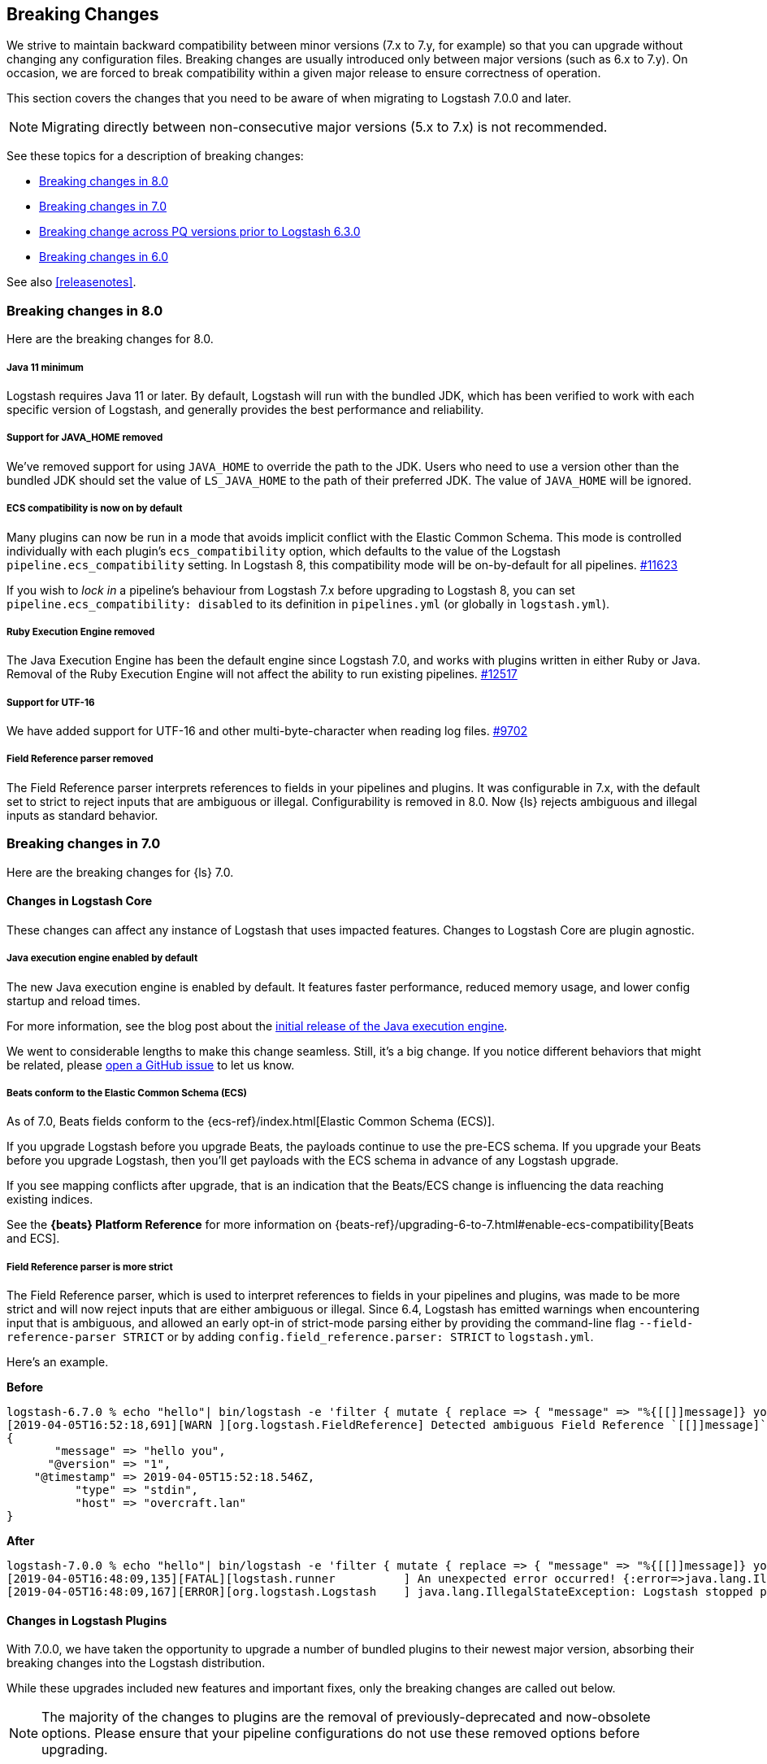 [[breaking-changes]]
== Breaking Changes

We strive to maintain backward compatibility between minor versions (7.x to 7.y,
for example) so that you can upgrade without changing any configuration files.
Breaking changes are usually introduced only between major versions (such as 6.x
to 7.y). On occasion, we are forced to break compatibility within a given major release
to ensure correctness of operation.

This section covers the changes that you need to be aware of when migrating to
Logstash 7.0.0 and later.

NOTE: Migrating directly between non-consecutive major versions (5.x to
7.x) is not recommended.

See these topics for a description of breaking changes:

* <<breaking-8.0>>
* <<breaking-7.0>>
* <<breaking-pq>>
* <<breaking-6.0>>

See also <<releasenotes>>. 

//NOTE: The notable-breaking-changes tagged regions are re-used in the
//Installation and Upgrade Guide

[[breaking-8.0]]
=== Breaking changes in 8.0
Here are the breaking changes for 8.0.

// tag::notable-breaking-changes[]
[discrete]
[[bc-java-11-minimum]]
===== Java 11 minimum
Logstash requires Java 11 or later.
By default, Logstash will run with the bundled JDK, which has been verified to
work with each specific version of Logstash, and generally provides the best
performance and reliability.

[discrete]
[[bc-java-home]]
===== Support for JAVA_HOME removed
We've removed support for using `JAVA_HOME` to override the path to the JDK. 
Users who need to use a version other than the bundled JDK should set the value
of `LS_JAVA_HOME` to the path of their preferred JDK. 
The value of `JAVA_HOME` will be ignored.

[discrete]
[[bc-ecs-compatibility]]
===== ECS compatibility is now on by default
Many plugins can now be run in a mode that avoids implicit conflict with the Elastic Common Schema.
This mode is controlled individually with each plugin's `ecs_compatibility` option, which defaults to the value of the Logstash `pipeline.ecs_compatibility` setting.
In Logstash 8, this compatibility mode will be on-by-default for all pipelines. https://github.com/elastic/logstash/issues/11623[#11623]

If you wish to _lock in_ a pipeline's behaviour from Logstash 7.x before upgrading to Logstash 8, you can set  `pipeline.ecs_compatibility: disabled` to its definition in `pipelines.yml` (or globally in `logstash.yml`).

[discrete]
[[bc-ruby-engine]]
===== Ruby Execution Engine removed
The Java Execution Engine has been the default engine since Logstash 7.0, and works with plugins written in either Ruby or Java.
Removal of the Ruby Execution Engine will not affect the ability to run existing pipelines. https://github.com/elastic/logstash/pull/12517[#12517]

[discrete]
[[bc-utf-16]]
===== Support for UTF-16
We have added support for UTF-16 and other multi-byte-character when reading log files. https://github.com/elastic/logstash/pull/9702[#9702]

[discrete]
[[bc-field-ref-parser]]
===== Field Reference parser removed
The Field Reference parser interprets references to fields in your pipelines and
plugins. It was configurable in 7.x, with the default set to strict to reject
inputs that are ambiguous or illegal. Configurability is removed in 8.0. Now
{ls} rejects ambiguous and illegal inputs as standard behavior.
// end::notable-breaking-changes[]

[[breaking-7.0]]
=== Breaking changes in 7.0

Here are the breaking changes for {ls} 7.0. 

[discrete]
==== Changes in Logstash Core

These changes can affect any instance of Logstash that uses impacted features.
Changes to Logstash Core are plugin agnostic.

[discrete]
[[java-exec-default]]
===== Java execution engine enabled by default

The new Java execution engine is enabled by default. It features faster
performance, reduced memory usage, and lower config startup and reload times.

For more information, see the blog post about the
https://www.elastic.co/blog/meet-the-new-logstash-java-execution-engine[initial
release of the Java execution engine].  

We went to considerable lengths to make this change seamless. Still, it's a big
change. If you notice different behaviors that might be related, please 
https://github.com/elastic/logstash/issues[open a GitHub issue] to let us
know.

[discrete]
[[beats-ecs]]
===== Beats conform to the Elastic Common Schema (ECS)

As of 7.0, Beats fields conform to the {ecs-ref}/index.html[Elastic Common
Schema (ECS)].

If you upgrade Logstash before you upgrade Beats, the payloads continue to use
the pre-ECS schema. If you upgrade your Beats before you upgrade Logstash, then
you'll get payloads with the ECS schema in advance of any Logstash upgrade.

If you see mapping conflicts after upgrade, that is an indication that the
Beats/ECS change is influencing the data reaching existing indices. 

See the *{beats} Platform Reference* for more information on
{beats-ref}/upgrading-6-to-7.html#enable-ecs-compatibility[Beats and ECS].

[discrete]
[[field-ref-strict]]
===== Field Reference parser is more strict

The Field Reference parser, which is used to interpret references to fields in
your pipelines and plugins, was made to be more strict and will now reject
inputs that are either ambiguous or illegal. Since 6.4, Logstash has emitted
warnings when encountering input that is ambiguous, and allowed an early opt-in
of strict-mode parsing either by providing the command-line flag
`--field-reference-parser STRICT` or by adding `config.field_reference.parser:
STRICT` to `logstash.yml`.

Here's an example. 

*Before*

[source,txt]
-----
logstash-6.7.0 % echo "hello"| bin/logstash -e 'filter { mutate { replace => { "message" => "%{[[]]message]} you" } } }'
[2019-04-05T16:52:18,691][WARN ][org.logstash.FieldReference] Detected ambiguous Field Reference `[[]]message]`, which we expanded to the path `[message]`; in a future release of Logstash, ambiguous Field References will not be expanded.
{
       "message" => "hello you",
      "@version" => "1",
    "@timestamp" => 2019-04-05T15:52:18.546Z,
          "type" => "stdin",
          "host" => "overcraft.lan"
}
-----

*After* 

[source,txt]
-----
logstash-7.0.0 % echo "hello"| bin/logstash -e 'filter { mutate { replace => { "message" => "%{[[]]message]} you" } } }'
[2019-04-05T16:48:09,135][FATAL][logstash.runner          ] An unexpected error occurred! {:error=>java.lang.IllegalStateException: org.logstash.FieldReference$IllegalSyntaxException: Invalid FieldReference: `[[]]message]`
[2019-04-05T16:48:09,167][ERROR][org.logstash.Logstash    ] java.lang.IllegalStateException: Logstash stopped processing because of an error: (SystemExit) exit
-----

  
[discrete]
==== Changes in Logstash Plugins

With 7.0.0, we have taken the opportunity to upgrade a number of bundled plugins
to their newest major version, absorbing their breaking changes into the
Logstash distribution.

While these upgrades included new features and important fixes, only the
breaking changes are called out below.

NOTE: The majority of the changes to plugins are the removal of previously-deprecated
and now-obsolete options. Please ensure that your pipeline
configurations do not use these removed options before upgrading.

[discrete]
===== Codec Plugins

Here are the breaking changes for codec plugins.

*CEF Codec*

* Removed obsolete `sev` option
* Removed obsolete `deprecated_v1_fields` option

*Netflow Codec*

* Changed decoding of application_id to implement RFC6759; the format changes from a pair of colon-separated ids (e.g. `0:40567`) to a variable number of double-dot-separated ids (e.g. `0..12356..40567`).

[discrete]
===== Filter Plugins

Here are the breaking changes for filter plugins.

*Clone Filter*

* Make `clones` a required option

*Geoip Filter*

* Removed obsolete `lru_cache_size` option

*HTTP Filter*

* Removed obsolete `ssl_certificate_verify` option

[discrete]
===== Input Plugins

Here are the breaking changes for  input plugins.

*Beats Input*

* Removed obsolete `congestion_threshold` option
* Removed obsolete `target_field_for_codec` option
* Changed default value of `add_hostname` to false

NOTE: In Beats 7.0.0, the fields exported by Beats _to_ the Logstash Beats Input
conform to the {ecs-ref}/index.html[Elastic Common Schema (ECS)]. Many of the
exported fields have been renamed, so you may need to modify your pipeline
configurations to access them at their new locations prior to upgrading your
Beats. See {beats-ref}/breaking-changes-7.0.html[Beats Breaking changes in 7.0]
for the full list of changed names.

*HTTP Input*

* Removed obsolete `ssl_certificate_verify` option

*HTTP Poller Input*

* Removed obsolete `interval` option
* Removed obsolete `ssl_certificate_verify` option

*Tcp Input*

* Removed obsolete `data_timeout` option
* Removed obsolete `ssl_cacert` option

[discrete]
===== Output Plugins

Here are the breaking changes for output plugins.

*Elasticsearch Output*

* {es} {ref}/index-lifecycle-management.html[Index lifecycle management (ILM)] is
auto-detected and enabled by default if your {es} cluster supports it.
* Remove support for parent/child (still support join data type) since we don't
support multiple document types any more
* Removed obsolete `flush_size` option
* Removed obsolete `idle_flush_time` option

*HTTP Output*

* Removed obsolete `ssl_certificate_verify` option

*Kafka Output*

* Removed obsolete `block_on_buffer_full` option
* Removed obsolete `ssl` option
* Removed obsolete `timeout_ms` option

*Redis Output*

* Removed obsolete `queue` option
* Removed obsolete `name` option

*Sqs Output*

* Removed obsolete `batch` option
* Removed obsolete `batch_timeout` option

*Tcp Output*

* Removed obsolete `message_format` option


[[breaking-pq]]
=== Breaking change across PQ versions prior to Logstash 6.3.0

If you are upgrading from Logstash 6.2.x or any earlier version (including 5.x)
and have the persistent queue enabled, we strongly recommend that you drain or
delete the persistent queue before you upgrade. See <<upgrading-logstash-pqs>>
for information and instructions.

[[breaking-6.0]]
=== Breaking changes in 6.0

Here are the breaking changes for 6.0. 

[discrete]
==== Changes in Logstash Core

These changes can affect any instance of Logstash that uses impacted features.
Changes to Logstash Core are plugin agnostic.

[discrete]
===== Application Settings

* The setting `config.reload.interval` has been changed to use time value strings such as `5m`, `10s` etc.
  Previously, users had to convert this to a millisecond time value themselves.
  Note that the unit qualifier (`s`) is required.

[discrete]
===== RPM/Deb package changes

* For `rpm` and `deb` release artifacts, config files that match the `*.conf` glob pattern must be in the conf.d folder,
  or the files will not be loaded.

[discrete]
===== Command Line Interface behavior

* The `-e` and `-f` CLI options are now mutually exclusive. This also applies to the corresponding long form options `config.string` and
  `path.config`. This means any configurations  provided via `-e` will no longer be appended to the configurations provided via `-f`.
* Configurations provided with `-f` or `config.path` will not be appended with `stdin` input and `stdout` output automatically.

[discrete]
===== List of plugins bundled with Logstash

The following plugins were removed from the default bundle based on usage data. You can still install these plugins manually:

* logstash-codec-oldlogstashjson
* logstash-input-couchdb_changes
* logstash-input-irc
* logstash-input-log4j
* logstash-input-lumberjack
* logstash-filter-uuid
* logstash-output-xmpp
* logstash-output-irc
* logstash-output-statsd
